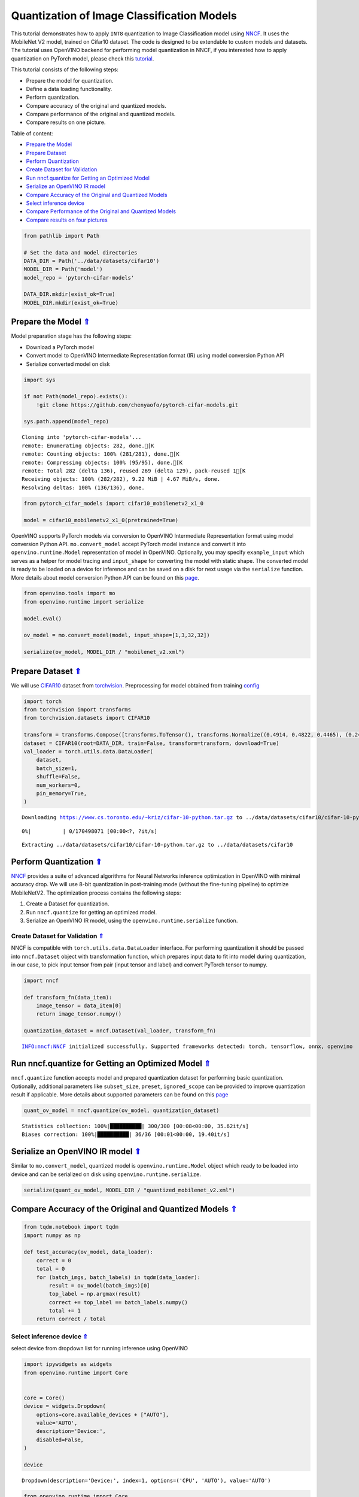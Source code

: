 Quantization of Image Classification Models
===========================================

.. _top:

This tutorial demonstrates how to apply ``INT8`` quantization to Image
Classification model using
`NNCF <https://github.com/openvinotoolkit/nncf>`__. It uses the
MobileNet V2 model, trained on Cifar10 dataset. The code is designed to
be extendable to custom models and datasets. The tutorial uses OpenVINO
backend for performing model quantization in NNCF, if you interested how
to apply quantization on PyTorch model, please check this
`tutorial <112-pytorch-post-training-quantization-nncf-with-output.html>`__.

This tutorial consists of the following steps:

-  Prepare the model for quantization.
-  Define a data loading functionality.
-  Perform quantization.
-  Compare accuracy of the original and quantized models.
-  Compare performance of the original and quantized models.
-  Compare results on one picture.

Table of content:

- `Prepare the Model <#prepare-the-model>`__
- `Prepare Dataset <#prepare-dataset>`__
- `Perform Quantization <#perform-quantization>`__
- `Create Dataset for Validation <#create-dataset-for-validation>`__
- `Run nncf.quantize for Getting an Optimized Model <#run-nncf.quantize-for-getting-an-optimized-model>`__
- `Serialize an OpenVINO IR model <#serialize-an-openvino-ir-model>`__
- `Compare Accuracy of the Original and Quantized Models <#compare-accuracy-of-the-original-and-quantized-models>`__
- `Select inference device <#select-inference-device>`__
- `Compare Performance of the Original and Quantized Models <#compare-performance-of-the-original-and-quantized-models>`__
- `Compare results on four pictures <#compare-results-on-four-pictures>`__

.. code:: ipython3

    from pathlib import Path
    
    # Set the data and model directories
    DATA_DIR = Path('../data/datasets/cifar10')
    MODEL_DIR = Path('model')
    model_repo = 'pytorch-cifar-models'
    
    DATA_DIR.mkdir(exist_ok=True)
    MODEL_DIR.mkdir(exist_ok=True)

Prepare the Model `⇑ <#top>`__
###############################################################################################################################


Model preparation stage has the following steps:

-  Download a PyTorch model
-  Convert model to OpenVINO Intermediate Representation format (IR)
   using model conversion Python API
-  Serialize converted model on disk

.. code:: ipython3

    import sys
    
    if not Path(model_repo).exists():
        !git clone https://github.com/chenyaofo/pytorch-cifar-models.git
    
    sys.path.append(model_repo)


.. parsed-literal::

    Cloning into 'pytorch-cifar-models'...
    remote: Enumerating objects: 282, done.[K
    remote: Counting objects: 100% (281/281), done.[K
    remote: Compressing objects: 100% (95/95), done.[K
    remote: Total 282 (delta 136), reused 269 (delta 129), pack-reused 1[K
    Receiving objects: 100% (282/282), 9.22 MiB | 4.67 MiB/s, done.
    Resolving deltas: 100% (136/136), done.


.. code:: ipython3

    from pytorch_cifar_models import cifar10_mobilenetv2_x1_0
    
    model = cifar10_mobilenetv2_x1_0(pretrained=True)

OpenVINO supports PyTorch models via conversion to OpenVINO Intermediate
Representation format using model conversion Python API.
``mo.convert_model`` accept PyTorch model instance and convert it into
``openvino.runtime.Model`` representation of model in OpenVINO.
Optionally, you may specify ``example_input`` which serves as a helper
for model tracing and ``input_shape`` for converting the model with
static shape. The converted model is ready to be loaded on a device for
inference and can be saved on a disk for next usage via the
``serialize`` function. More details about model conversion Python API
can be found on this
`page <https://docs.openvino.ai/2023.0/openvino_docs_model_processing_introduction.html>`__.

.. code:: ipython3

    from openvino.tools import mo
    from openvino.runtime import serialize
    
    model.eval()
    
    ov_model = mo.convert_model(model, input_shape=[1,3,32,32])
    
    serialize(ov_model, MODEL_DIR / "mobilenet_v2.xml") 

Prepare Dataset `⇑ <#top>`__
###############################################################################################################################


We will use `CIFAR10 <https://www.cs.toronto.edu/~kriz/cifar.html>`__
dataset from
`torchvision <https://pytorch.org/vision/stable/generated/torchvision.datasets.CIFAR10.html>`__.
Preprocessing for model obtained from training
`config <https://github.com/chenyaofo/image-classification-codebase/blob/master/conf/cifar10.conf>`__

.. code:: ipython3

    import torch
    from torchvision import transforms
    from torchvision.datasets import CIFAR10
    
    transform = transforms.Compose([transforms.ToTensor(), transforms.Normalize((0.4914, 0.4822, 0.4465), (0.247, 0.243, 0.261))])
    dataset = CIFAR10(root=DATA_DIR, train=False, transform=transform, download=True)
    val_loader = torch.utils.data.DataLoader(
        dataset,
        batch_size=1,
        shuffle=False,
        num_workers=0,
        pin_memory=True,
    )


.. parsed-literal::

    Downloading https://www.cs.toronto.edu/~kriz/cifar-10-python.tar.gz to ../data/datasets/cifar10/cifar-10-python.tar.gz



.. parsed-literal::

      0%|          | 0/170498071 [00:00<?, ?it/s]


.. parsed-literal::

    Extracting ../data/datasets/cifar10/cifar-10-python.tar.gz to ../data/datasets/cifar10


Perform Quantization `⇑ <#top>`__
###############################################################################################################################


`NNCF <https://github.com/openvinotoolkit/nncf>`__ provides a suite of
advanced algorithms for Neural Networks inference optimization in
OpenVINO with minimal accuracy drop. We will use 8-bit quantization in
post-training mode (without the fine-tuning pipeline) to optimize
MobileNetV2. The optimization process contains the following steps:

1. Create a Dataset for quantization.
2. Run ``nncf.quantize`` for getting an optimized model.
3. Serialize an OpenVINO IR model, using the
   ``openvino.runtime.serialize`` function.

Create Dataset for Validation `⇑ <#top>`__
+++++++++++++++++++++++++++++++++++++++++++++++++++++++++++++++++++++++++++++++++++++++++++++++++++++++++++++++++++++++++++++++


NNCF is compatible with ``torch.utils.data.DataLoader`` interface. For
performing quantization it should be passed into ``nncf.Dataset`` object
with transformation function, which prepares input data to fit into
model during quantization, in our case, to pick input tensor from pair
(input tensor and label) and convert PyTorch tensor to numpy.

.. code:: ipython3

    import nncf
    
    def transform_fn(data_item):
        image_tensor = data_item[0]
        return image_tensor.numpy()
    
    quantization_dataset = nncf.Dataset(val_loader, transform_fn)


.. parsed-literal::

    INFO:nncf:NNCF initialized successfully. Supported frameworks detected: torch, tensorflow, onnx, openvino


Run nncf.quantize for Getting an Optimized Model `⇑ <#top>`__
###############################################################################################################################


``nncf.quantize`` function accepts model and prepared quantization
dataset for performing basic quantization. Optionally, additional
parameters like ``subset_size``, ``preset``, ``ignored_scope`` can be
provided to improve quantization result if applicable. More details
about supported parameters can be found on this
`page <https://docs.openvino.ai/2023.0/basic_quantization_flow.html#tune-quantization-parameters>`__

.. code:: ipython3

    quant_ov_model = nncf.quantize(ov_model, quantization_dataset)


.. parsed-literal::

    Statistics collection: 100%|██████████| 300/300 [00:08<00:00, 35.62it/s]
    Biases correction: 100%|██████████| 36/36 [00:01<00:00, 19.40it/s]


Serialize an OpenVINO IR model `⇑ <#top>`__
###############################################################################################################################


Similar to ``mo.convert_model``, quantized model is
``openvino.runtime.Model`` object which ready to be loaded into device
and can be serialized on disk using ``openvino.runtime.serialize``.

.. code:: ipython3

    serialize(quant_ov_model, MODEL_DIR / "quantized_mobilenet_v2.xml")

Compare Accuracy of the Original and Quantized Models `⇑ <#top>`__
###############################################################################################################################


.. code:: ipython3

    from tqdm.notebook import tqdm
    import numpy as np
    
    def test_accuracy(ov_model, data_loader):
        correct = 0
        total = 0
        for (batch_imgs, batch_labels) in tqdm(data_loader):
            result = ov_model(batch_imgs)[0]
            top_label = np.argmax(result)
            correct += top_label == batch_labels.numpy()
            total += 1
        return correct / total

Select inference device `⇑ <#top>`__
+++++++++++++++++++++++++++++++++++++++++++++++++++++++++++++++++++++++++++++++++++++++++++++++++++++++++++++++++++++++++++++++


select device from dropdown list for running inference using OpenVINO

.. code:: ipython3

    import ipywidgets as widgets
    from openvino.runtime import Core
    
    
    core = Core()
    device = widgets.Dropdown(
        options=core.available_devices + ["AUTO"],
        value='AUTO',
        description='Device:',
        disabled=False,
    )
    
    device




.. parsed-literal::

    Dropdown(description='Device:', index=1, options=('CPU', 'AUTO'), value='AUTO')



.. code:: ipython3

    from openvino.runtime import Core
    
    core = Core()
    compiled_model = core.compile_model(ov_model, device.value)
    optimized_compiled_model = core.compile_model(quant_ov_model, device.value)
    
    orig_accuracy = test_accuracy(compiled_model, val_loader)
    optimized_accuracy = test_accuracy(optimized_compiled_model, val_loader)



.. parsed-literal::

      0%|          | 0/10000 [00:00<?, ?it/s]



.. parsed-literal::

      0%|          | 0/10000 [00:00<?, ?it/s]


.. code:: ipython3

    print(f"Accuracy of the original model: {orig_accuracy[0] * 100 :.2f}%")
    print(f"Accuracy of the optimized model: {optimized_accuracy[0] * 100 :.2f}%")


.. parsed-literal::

    Accuracy of the original model: 93.61%
    Accuracy of the optimized model: 93.51%


Compare Performance of the Original and Quantized Models `⇑ <#top>`__
###############################################################################################################################


Finally, measure the inference performance of the ``FP32`` and ``INT8``
models, using `Benchmark
Tool <https://docs.openvino.ai/2023.0/openvino_inference_engine_tools_benchmark_tool_README.html>`__
- an inference performance measurement tool in OpenVINO.

   **NOTE**: For more accurate performance, it is recommended to run
   benchmark_app in a terminal/command prompt after closing other
   applications. Run ``benchmark_app -m model.xml -d CPU`` to benchmark
   async inference on CPU for one minute. Change CPU to GPU to benchmark
   on GPU. Run ``benchmark_app --help`` to see an overview of all
   command-line options.

.. code:: ipython3

    # Inference FP16 model (OpenVINO IR)
    !benchmark_app -m "model/mobilenet_v2.xml" -d $device.value -api async -t 15


.. parsed-literal::

    [Step 1/11] Parsing and validating input arguments
    [ INFO ] Parsing input parameters
    [Step 2/11] Loading OpenVINO Runtime
    [ INFO ] OpenVINO:
    [ INFO ] Build ................................. 2023.0.0-10926-b4452d56304-releases/2023/0
    [ INFO ] 
    [ INFO ] Device info:
    [ INFO ] AUTO
    [ INFO ] Build ................................. 2023.0.0-10926-b4452d56304-releases/2023/0
    [ INFO ] 
    [ INFO ] 
    [Step 3/11] Setting device configuration
    [ WARNING ] Performance hint was not explicitly specified in command line. Device(AUTO) performance hint will be set to PerformanceMode.THROUGHPUT.
    [Step 4/11] Reading model files
    [ INFO ] Loading model files
    [ INFO ] Read model took 7.88 ms
    [ INFO ] Original model I/O parameters:
    [ INFO ] Model inputs:
    [ INFO ]     x.1 , 1 , x (node: Parameter_2) : f32 / [...] / [1,3,32,32]
    [ INFO ] Model outputs:
    [ INFO ]     223 (node: aten::linear_928) : f32 / [...] / [1,10]
    [Step 5/11] Resizing model to match image sizes and given batch
    [ INFO ] Model batch size: 1
    [Step 6/11] Configuring input of the model
    [ INFO ] Model inputs:
    [ INFO ]     x.1 , 1 , x (node: Parameter_2) : u8 / [N,C,H,W] / [1,3,32,32]
    [ INFO ] Model outputs:
    [ INFO ]     223 (node: aten::linear_928) : f32 / [...] / [1,10]
    [Step 7/11] Loading the model to the device
    [ INFO ] Compile model took 186.19 ms
    [Step 8/11] Querying optimal runtime parameters
    [ INFO ] Model:
    [ INFO ]   PERFORMANCE_HINT: PerformanceMode.THROUGHPUT
    [ INFO ]   NETWORK_NAME: Model0
    [ INFO ]   OPTIMAL_NUMBER_OF_INFER_REQUESTS: 12
    [ INFO ]   MODEL_PRIORITY: Priority.MEDIUM
    [ INFO ]   MULTI_DEVICE_PRIORITIES: CPU
    [ INFO ]   CPU:
    [ INFO ]     CPU_BIND_THREAD: YES
    [ INFO ]     CPU_THREADS_NUM: 0
    [ INFO ]     CPU_THROUGHPUT_STREAMS: 12
    [ INFO ]     DEVICE_ID: 
    [ INFO ]     DUMP_EXEC_GRAPH_AS_DOT: 
    [ INFO ]     DYN_BATCH_ENABLED: NO
    [ INFO ]     DYN_BATCH_LIMIT: 0
    [ INFO ]     ENFORCE_BF16: NO
    [ INFO ]     EXCLUSIVE_ASYNC_REQUESTS: NO
    [ INFO ]     NETWORK_NAME: Model0
    [ INFO ]     OPTIMAL_NUMBER_OF_INFER_REQUESTS: 12
    [ INFO ]     PERFORMANCE_HINT: THROUGHPUT
    [ INFO ]     PERFORMANCE_HINT_NUM_REQUESTS: 0
    [ INFO ]     PERF_COUNT: NO
    [ INFO ]   EXECUTION_DEVICES: ['CPU']
    [Step 9/11] Creating infer requests and preparing input tensors
    [ WARNING ] No input files were given for input '1'!. This input will be filled with random values!
    [ INFO ] Fill input '1' with random values 
    [Step 10/11] Measuring performance (Start inference asynchronously, 12 inference requests, limits: 15000 ms duration)
    [ INFO ] Benchmarking in inference only mode (inputs filling are not included in measurement loop).
    [ INFO ] First inference took 3.04 ms
    [Step 11/11] Dumping statistics report
    [ INFO ] Execution Devices:['CPU']
    [ INFO ] Count:            89724 iterations
    [ INFO ] Duration:         15003.40 ms
    [ INFO ] Latency:
    [ INFO ]    Median:        1.80 ms
    [ INFO ]    Average:       1.82 ms
    [ INFO ]    Min:           1.29 ms
    [ INFO ]    Max:           9.73 ms
    [ INFO ] Throughput:   5980.25 FPS


.. code:: ipython3

    # Inference INT8 model (OpenVINO IR)
    !benchmark_app -m "model/quantized_mobilenet_v2.xml" -d $device.value -api async -t 15


.. parsed-literal::

    [Step 1/11] Parsing and validating input arguments
    [ INFO ] Parsing input parameters
    [Step 2/11] Loading OpenVINO Runtime
    [ INFO ] OpenVINO:
    [ INFO ] Build ................................. 2023.0.0-10926-b4452d56304-releases/2023/0
    [ INFO ] 
    [ INFO ] Device info:
    [ INFO ] AUTO
    [ INFO ] Build ................................. 2023.0.0-10926-b4452d56304-releases/2023/0
    [ INFO ] 
    [ INFO ] 
    [Step 3/11] Setting device configuration
    [ WARNING ] Performance hint was not explicitly specified in command line. Device(AUTO) performance hint will be set to PerformanceMode.THROUGHPUT.
    [Step 4/11] Reading model files
    [ INFO ] Loading model files
    [ INFO ] Read model took 14.79 ms
    [ INFO ] Original model I/O parameters:
    [ INFO ] Model inputs:
    [ INFO ]     x , 1 , x.1 (node: Parameter_2) : f32 / [...] / [1,3,32,32]
    [ INFO ] Model outputs:
    [ INFO ]     223 (node: aten::linear_928) : f32 / [...] / [1,10]
    [Step 5/11] Resizing model to match image sizes and given batch
    [ INFO ] Model batch size: 1
    [Step 6/11] Configuring input of the model
    [ INFO ] Model inputs:
    [ INFO ]     x , 1 , x.1 (node: Parameter_2) : u8 / [N,C,H,W] / [1,3,32,32]
    [ INFO ] Model outputs:
    [ INFO ]     223 (node: aten::linear_928) : f32 / [...] / [1,10]
    [Step 7/11] Loading the model to the device
    [ INFO ] Compile model took 300.34 ms
    [Step 8/11] Querying optimal runtime parameters
    [ INFO ] Model:
    [ INFO ]   PERFORMANCE_HINT: PerformanceMode.THROUGHPUT
    [ INFO ]   NETWORK_NAME: Model0
    [ INFO ]   OPTIMAL_NUMBER_OF_INFER_REQUESTS: 12
    [ INFO ]   MODEL_PRIORITY: Priority.MEDIUM
    [ INFO ]   MULTI_DEVICE_PRIORITIES: CPU
    [ INFO ]   CPU:
    [ INFO ]     CPU_BIND_THREAD: YES
    [ INFO ]     CPU_THREADS_NUM: 0
    [ INFO ]     CPU_THROUGHPUT_STREAMS: 12
    [ INFO ]     DEVICE_ID: 
    [ INFO ]     DUMP_EXEC_GRAPH_AS_DOT: 
    [ INFO ]     DYN_BATCH_ENABLED: NO
    [ INFO ]     DYN_BATCH_LIMIT: 0
    [ INFO ]     ENFORCE_BF16: NO
    [ INFO ]     EXCLUSIVE_ASYNC_REQUESTS: NO
    [ INFO ]     NETWORK_NAME: Model0
    [ INFO ]     OPTIMAL_NUMBER_OF_INFER_REQUESTS: 12
    [ INFO ]     PERFORMANCE_HINT: THROUGHPUT
    [ INFO ]     PERFORMANCE_HINT_NUM_REQUESTS: 0
    [ INFO ]     PERF_COUNT: NO
    [ INFO ]   EXECUTION_DEVICES: ['CPU']
    [Step 9/11] Creating infer requests and preparing input tensors
    [ WARNING ] No input files were given for input '1'!. This input will be filled with random values!
    [ INFO ] Fill input '1' with random values 
    [Step 10/11] Measuring performance (Start inference asynchronously, 12 inference requests, limits: 15000 ms duration)
    [ INFO ] Benchmarking in inference only mode (inputs filling are not included in measurement loop).
    [ INFO ] First inference took 1.83 ms
    [Step 11/11] Dumping statistics report
    [ INFO ] Execution Devices:['CPU']
    [ INFO ] Count:            181212 iterations
    [ INFO ] Duration:         15001.37 ms
    [ INFO ] Latency:
    [ INFO ]    Median:        0.93 ms
    [ INFO ]    Average:       0.95 ms
    [ INFO ]    Min:           0.63 ms
    [ INFO ]    Max:           6.70 ms
    [ INFO ] Throughput:   12079.70 FPS


Compare results on four pictures `⇑ <#top>`__
###############################################################################################################################


.. code:: ipython3

    # Define all possible labels from the CIFAR10 dataset
    labels_names = ["airplane", "automobile", "bird", "cat", "deer", "dog", "frog", "horse", "ship", "truck"]
    all_pictures = []
    all_labels = []
    
    # Get all pictures and their labels.
    for i, batch in enumerate(val_loader):
        all_pictures.append(batch[0].numpy())
        all_labels.append(batch[1].item())

.. code:: ipython3

    import matplotlib.pyplot as plt
    
    def plot_pictures(indexes: list, all_pictures=all_pictures, all_labels=all_labels):
        """Plot 4 pictures.
        :param indexes: a list of indexes of pictures to be displayed.
        :param all_batches: batches with pictures.
        """
        images, labels = [], []
        num_pics = len(indexes)
        assert num_pics == 4, f'No enough indexes for pictures to be displayed, got {num_pics}'
        for idx in indexes:
            assert idx < 10000, 'Cannot get such index, there are only 10000'
            pic = np.rollaxis(all_pictures[idx].squeeze(), 0, 3)
            images.append(pic)
    
            labels.append(labels_names[all_labels[idx]])
    
        f, axarr = plt.subplots(1, 4)
        axarr[0].imshow(images[0])
        axarr[0].set_title(labels[0])
    
        axarr[1].imshow(images[1])
        axarr[1].set_title(labels[1])
    
        axarr[2].imshow(images[2])
        axarr[2].set_title(labels[2])
    
        axarr[3].imshow(images[3])
        axarr[3].set_title(labels[3])

.. code:: ipython3

    def infer_on_pictures(model, indexes: list, all_pictures=all_pictures):
        """ Inference model on a few pictures.
        :param net: model on which do inference
        :param indexes: list of indexes 
        """
        output_key = model.output(0)
        predicted_labels = []
        for idx in indexes:
            assert idx < 10000, 'Cannot get such index, there are only 10000'
            result = model(all_pictures[idx])[output_key]
            result = labels_names[np.argmax(result[0])]
            predicted_labels.append(result)
        return predicted_labels

.. code:: ipython3

    indexes_to_infer = [7, 12, 15, 20]  # To plot, specify 4 indexes.
    
    plot_pictures(indexes_to_infer)
    
    results_float = infer_on_pictures(compiled_model, indexes_to_infer)
    results_quanized = infer_on_pictures(optimized_compiled_model, indexes_to_infer)
    
    print(f"Labels for picture from float model : {results_float}.")
    print(f"Labels for picture from quantized model : {results_quanized}.")


.. parsed-literal::

    Clipping input data to the valid range for imshow with RGB data ([0..1] for floats or [0..255] for integers).
    Clipping input data to the valid range for imshow with RGB data ([0..1] for floats or [0..255] for integers).
    Clipping input data to the valid range for imshow with RGB data ([0..1] for floats or [0..255] for integers).
    Clipping input data to the valid range for imshow with RGB data ([0..1] for floats or [0..255] for integers).


.. parsed-literal::

    Labels for picture from float model : ['frog', 'dog', 'ship', 'horse'].
    Labels for picture from quantized model : ['frog', 'dog', 'ship', 'horse'].



.. image:: 113-image-classification-quantization-with-output_files/113-image-classification-quantization-with-output_29_2.png

